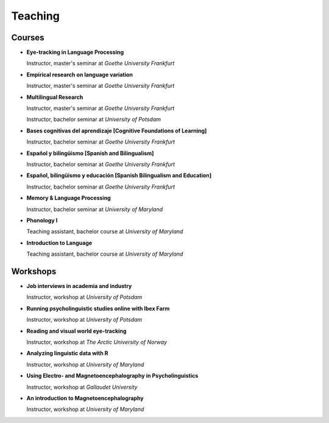 Teaching
########


Courses 
-------------------

.. class:: default

- **Eye-tracking in Language Processing**

  Instructor, master's seminar at *Goethe University Frankfurt*


- **Empirical research on language variation**

  Instructor, master's seminar at *Goethe University Frankfurt*


- **Multilingual Research**

  Instructor, master's seminar at *Goethe University Frankfurt*
  
  Instructor, bachelor seminar at *University of Potsdam*


- **Bases cognitivas del aprendizaje [Cognitive Foundations of Learning]**

  Instructor, bachelor seminar at *Goethe University Frankfurt*


- **Español y bilingüismo [Spanish and Bilingualism]**

  Instructor, bachelor seminar at *Goethe University Frankfurt*


- **Español, bilingüismo y educación [Spanish Bilingualism and Education]**

  Instructor, bachelor seminar at *Goethe University Frankfurt*


- **Memory & Language Processing**

  Instructor, bachelor seminar at *University of Maryland*


- **Phonology I**

  Teaching assistant, bachelor course at *University of Maryland*


- **Introduction to Language**

  Teaching assistant, bachelor course at *University of Maryland*


Workshops
-------------------

.. class:: default

- **Job interviews in academia and industry**

  Instructor, workshop at *University of Potsdam*


- **Running psycholinguistic studies online with Ibex Farm**

  Instructor, workshop at *University of Potsdam*


- **Reading and visual world eye-tracking**

  Instructor, workshop at *The Arctic University of Norway*


- **Analyzing linguistic data with R**

  Instructor, workshop at *University of Maryland*


- **Using Electro- and Magnetoencephalography in Psycholinguistics**

  Instructor, workshop at *Gallaudet University*


- **An introduction to Magnetoencephalography**

  Instructor, workshop at *University of Maryland*


